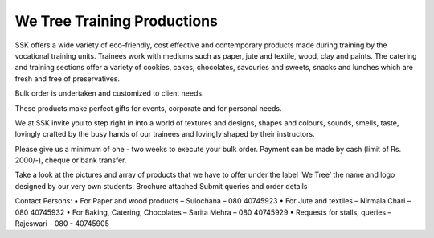 We Tree Training Productions
============================

SSK offers a wide variety of eco-friendly, cost effective and contemporary products made during training by the vocational training units. Trainees work with mediums such as paper, jute and textile, wood, clay and paints.  The catering and training sections offer a variety of cookies, cakes, chocolates, savouries and sweets, snacks and lunches which are fresh and free of preservatives. 

Bulk order is undertaken and customized to client needs. 

These products make perfect gifts for events, corporate and for personal needs. 

We at SSK invite you to step right in into a world of textures and designs, shapes and colours, sounds, smells, taste, lovingly crafted by the busy hands of our trainees and lovingly shaped by their instructors.   

Please give us a minimum of one - two weeks to execute your bulk order.  Payment can be made by cash (limit of Rs. 2000/-), cheque or bank transfer. 

Take a look at the pictures and array of products that we have to offer under the label ‘We Tree’ the name and logo designed by our very own students.
Brochure attached
Submit queries and order details 


Contact Persons:
•	For Paper and wood products – Sulochana – 080 40745923
•	For Jute and textiles – Nirmala Chari – 080 40745932
•	For Baking, Catering, Chocolates – Sarita Mehra – 080 40745929
•	Requests for stalls, queries – Rajeswari – 080 - 40745905
